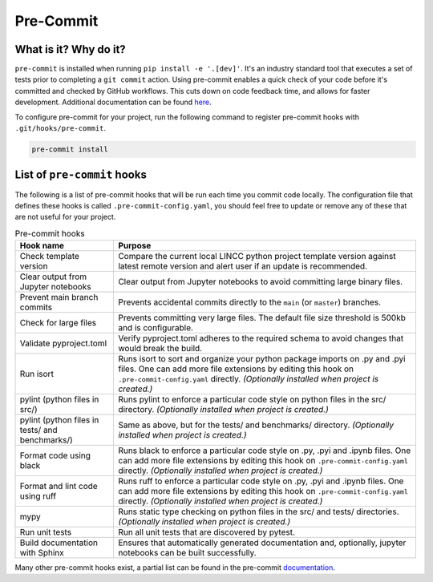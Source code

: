 Pre-Commit
===============================================================================

What is it? Why do it?
-------------------------------------------------------------------------------

``pre-commit`` is installed when running ``pip install -e '.[dev]'``. It's an industry 
standard tool that executes a set of tests prior to completing a ``git commit`` action. 
Using pre-commit enables a quick check of your code before it's committed and checked 
by GitHub workflows. This cuts down on code feedback time, and allows for faster 
development. Additional documentation can be found 
`here <https://pre-commit.com/index.html>`_.

To configure pre-commit for your project, run the following command to register 
pre-commit hooks with ``.git/hooks/pre-commit``.

.. code-block:: console
    
    pre-commit install

List of ``pre-commit`` hooks
-----------------------------

The following is a list of pre-commit hooks that will be run each time you 
commit code locally. The configuration file that defines these hooks is called 
``.pre-commit-config.yaml``, you should feel free to update or remove any 
of these that are not useful for your project. 

.. list-table:: Pre-commit hooks
   :widths: auto
   :header-rows: 1

   * - **Hook name**
     - **Purpose**
   * - Check template version
     - Compare the current local LINCC python project template version against latest 
       remote version and alert user if an update is recommended.
   * - Clear output from Jupyter notebooks
     - Clear output from Jupyter notebooks to avoid committing large binary files.
   * - Prevent main branch commits
     - Prevents accidental commits directly to the ``main`` (or ``master``) branches.
   * - Check for large files
     - Prevents committing very large files. The default file size threshold is 500kb 
       and is configurable.
   * - Validate pyproject.toml
     - Verify pyproject.toml adheres to the required schema to avoid changes that 
       would break the build.
   * - Run isort
     - Runs isort to sort and organize your python package imports on .py and .pyi files. 
       One can add more file extensions by editing this hook on ``.pre-commit-config.yaml``
       directly. *(Optionally installed when project is created.)*
   * - pylint (python files in src/)
     - Runs pylint to enforce a particular code style on python files in the src/ directory. 
       *(Optionally installed when project is created.)*
   * - pylint (python files in tests/ and benchmarks/)
     - Same as above, but for the tests/ and benchmarks/ directory. 
       *(Optionally installed when project is created.)*
   * - Format code using black
     - Runs black to enforce a particular code style on .py, .pyi and .ipynb files. 
       One can add more file extensions by editing this hook on ``.pre-commit-config.yaml`` 
       directly. *(Optionally installed when project is created.)*
   * - Format and lint code using ruff
     - Runs ruff to enforce a particular code style on .py, .pyi and .ipynb files. 
       One can add more file extensions by editing this hook on ``.pre-commit-config.yaml`` 
       directly. *(Optionally installed when project is created.)*
   * - mypy
     - Runs static type checking on python files in the src/ and tests/ directories. 
       *(Optionally installed when project is created.)*
   * - Run unit tests
     - Run all unit tests that are discovered by pytest.
   * - Build documentation with Sphinx
     - Ensures that automatically generated documentation and, optionally, jupyter notebooks 
       can be built successfully.

Many other pre-commit hooks exist, a partial list can be found in the pre-commit 
`documentation <https://pre-commit.com/hooks.html>`_.
